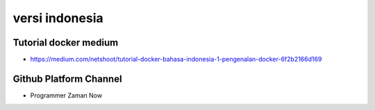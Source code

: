 """""""""""""""
versi indonesia
"""""""""""""""

Tutorial docker medium
-----------------------

- https://medium.com/netshoot/tutorial-docker-bahasa-indonesia-1-pengenalan-docker-6f2b2166d169


Github Platform Channel
-----------------------

- Programmer Zaman Now 
